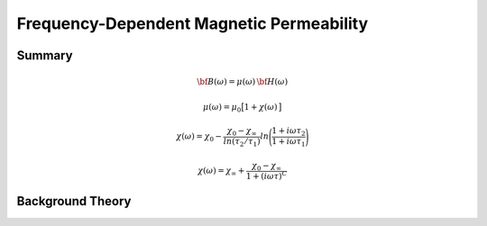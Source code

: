 .. _magnetic_permeability_frequency_dependent:

Frequency-Dependent Magnetic Permeability
=========================================

Summary
-------


.. math::
	{\bf B}(\omega) = \mu (\omega) \, {\bf H}(\omega)
	
	
.. math::
	\mu (\omega) = \mu_0 \big [ 1 + \chi (\omega) \, \big ]


.. math::
	\chi(\omega) = \chi_0 - \frac{\chi_0 - \chi_\infty}{ln (\tau_2/\tau_1)} ln \Bigg ( \frac{1 + i\omega\tau_2}{1 + i\omega\tau_1} \Bigg )
	

.. math::
	\chi(\omega) = \chi_\infty + \frac{\chi_0 - \chi_\infty}{1 + (i \omega \tau)^C}




.. figure:: ./figures/figChiOmegaDistr.png
	:align: center
        :scale: 40%









Background Theory
-----------------









